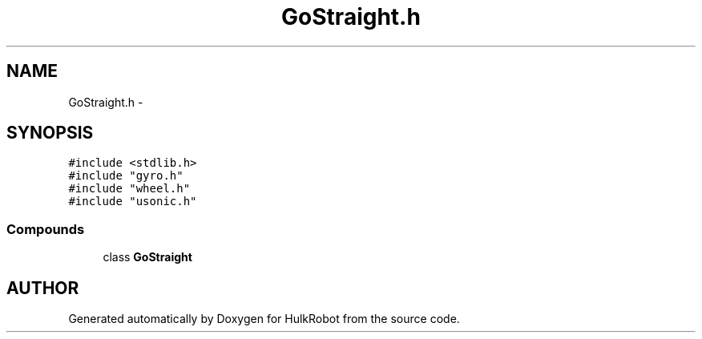 .TH GoStraight.h 3 "29 May 2002" "HulkRobot" \" -*- nroff -*-
.ad l
.nh
.SH NAME
GoStraight.h \- 
.SH SYNOPSIS
.br
.PP
\fC#include <stdlib.h>\fR
.br
\fC#include "gyro.h"\fR
.br
\fC#include "wheel.h"\fR
.br
\fC#include "usonic.h"\fR
.br
.SS Compounds

.in +1c
.ti -1c
.RI "class \fBGoStraight\fR"
.br
.in -1c
.SH AUTHOR
.PP 
Generated automatically by Doxygen for HulkRobot from the source code.